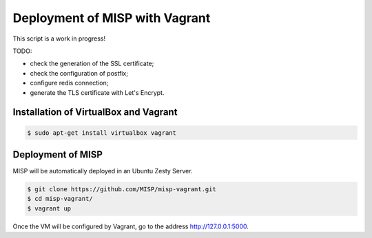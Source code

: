 Deployment of MISP with Vagrant
===============================

This script is a work in progress!

TODO:

* check the generation of the SSL certificate;
* check the configuration of postfix;
* configure redis connection;
* generate the TLS certificate with Let's Encrypt.


Installation of VirtualBox and Vagrant
--------------------------------------

.. code-block:: bash

    $ sudo apt-get install virtualbox vagrant


Deployment of MISP
------------------

MISP will be automatically deployed in an Ubuntu Zesty Server.

.. code-block:: bash

    $ git clone https://github.com/MISP/misp-vagrant.git
    $ cd misp-vagrant/
    $ vagrant up

Once the VM will be configured by Vagrant, go to the address
http://127.0.0.1:5000.
